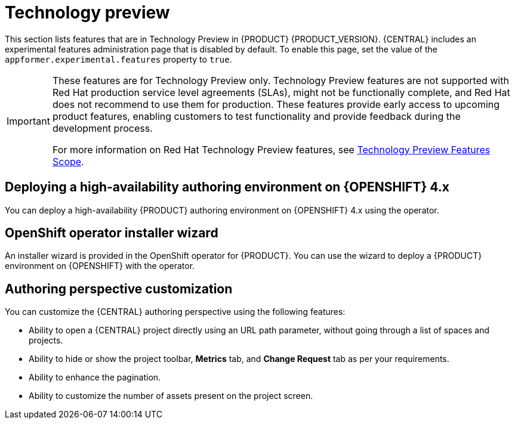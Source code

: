 [id='rn-tech-preview-con']
= Technology preview

This section lists features that are in Technology Preview in {PRODUCT} {PRODUCT_VERSION}. {CENTRAL} includes an experimental features administration page that is disabled by default. To enable this page, set the value of the `appformer.experimental.features` property to `true`.

[IMPORTANT]
====
These features are for Technology Preview only. Technology Preview features are not supported with Red Hat production service level agreements (SLAs), might not be functionally complete, and Red Hat does not recommend to use them for production. These features provide early access to upcoming product features, enabling customers to test functionality and provide feedback during the development process.

For more information on Red Hat Technology Preview features, see https://access.redhat.com/support/offerings/techpreview/[Technology Preview Features Scope].
====

ifdef::PAM[]

== Prediction Service API

You can use the prediction service API to provide a prediction service that assists with human tasks. The prediction service can use AI. For example, you can use the Predictive Model Markup Language (PMML) models or Statistical Machine Intelligence and Learning Engine (SMILE) to implement the service.

endif::PAM[]

== Deploying a high-availability authoring environment on {OPENSHIFT} 4.x
You can deploy a high-availability {PRODUCT} authoring environment on {OPENSHIFT} 4.x using the operator.

== OpenShift operator installer wizard
An installer wizard is provided in the OpenShift operator for {PRODUCT}. You can use the wizard to deploy a {PRODUCT} environment on {OPENSHIFT} with the operator.

== Authoring perspective customization

You can customize the {CENTRAL} authoring perspective using the following features:

* Ability to open a {CENTRAL} project directly using an URL path parameter, without going through a list of spaces and projects.
* Ability to hide or show the project toolbar, *Metrics* tab, and *Change Request* tab as per your requirements.
* Ability to enhance the pagination.
* Ability to customize the number of assets present on the project screen.
